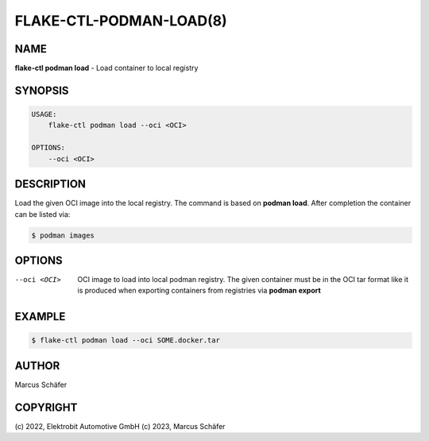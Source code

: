 FLAKE-CTL-PODMAN-LOAD(8)
========================

NAME
----

**flake-ctl podman load** - Load container to local registry

SYNOPSIS
--------

.. code:: bash

   USAGE:
       flake-ctl podman load --oci <OCI>

   OPTIONS:
       --oci <OCI>


DESCRIPTION
-----------

Load the given OCI image into the local registry.
The command is based on **podman load**. After completion
the container can be listed via:

.. code:: bash

   $ podman images

OPTIONS
-------

--oci <OCI>

  OCI image to load into local podman registry. The given
  container must be in the OCI tar format like it is produced
  when exporting containers from registries via **podman export**

EXAMPLE
-------

.. code:: bash

   $ flake-ctl podman load --oci SOME.docker.tar

AUTHOR
------

Marcus Schäfer

COPYRIGHT
---------

(c) 2022, Elektrobit Automotive GmbH
(c) 2023, Marcus Schäfer
